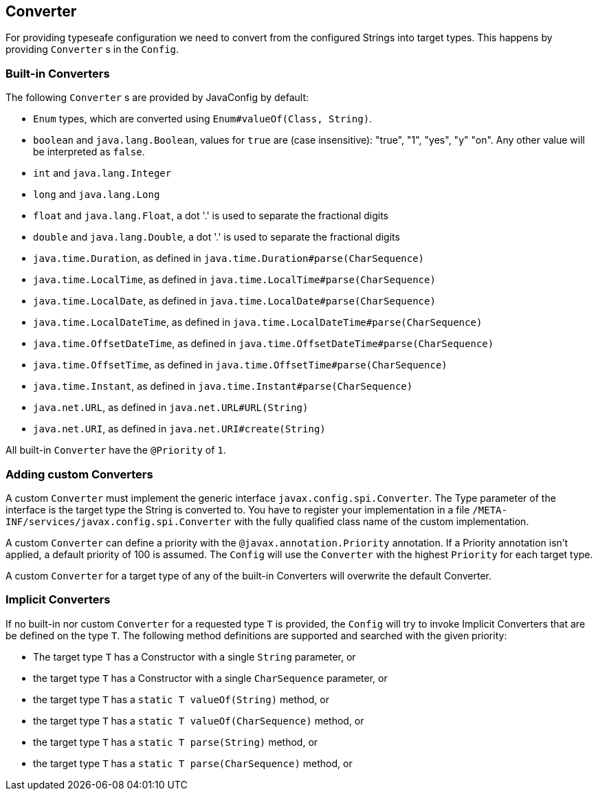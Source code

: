 //
// Copyright (c) 2016-2017 Contributors to the Eclipse Foundation
//
// See the NOTICE file(s) distributed with this work for additional
// information regarding copyright ownership.
//
// Licensed under the Apache License, Version 2.0 (the "License");
// You may not use this file except in compliance with the License.
// You may obtain a copy of the License at
//
//    http://www.apache.org/licenses/LICENSE-2.0
//
// Unless required by applicable law or agreed to in writing, software
// distributed under the License is distributed on an "AS IS" BASIS,
// WITHOUT WARRANTIES OR CONDITIONS OF ANY KIND, either express or implied.
// See the License for the specific language governing permissions and
// limitations under the License.
//
// Contributors:
// Mark Struberg
// Emily Jiang
// John D. Ament
// Sebastian Daschner

[[converter]]
== Converter

For providing typeseafe configuration we need to convert from the configured Strings into target types.
This happens by providing `Converter` s in the `Config`.

=== Built-in Converters

The following `Converter` s are provided by JavaConfig by default:

* `Enum` types, which are converted using `Enum#valueOf(Class, String)`.
* `boolean` and `java.lang.Boolean`, values for `true` are (case insensitive): "true", "1", "yes", "y" "on".
  Any other value will be interpreted as `false`.
* `int` and `java.lang.Integer`
* `long` and `java.lang.Long`
* `float` and `java.lang.Float`, a dot '.' is used to separate the fractional digits
* `double` and `java.lang.Double`, a dot '.' is used to separate the fractional digits
* `java.time.Duration`, as defined in `java.time.Duration#parse(CharSequence)`
* `java.time.LocalTime`, as defined in `java.time.LocalTime#parse(CharSequence)`
* `java.time.LocalDate`, as defined in `java.time.LocalDate#parse(CharSequence)`
* `java.time.LocalDateTime`, as defined in `java.time.LocalDateTime#parse(CharSequence)`
* `java.time.OffsetDateTime`, as defined in `java.time.OffsetDateTime#parse(CharSequence)`
* `java.time.OffsetTime`, as defined in `java.time.OffsetTime#parse(CharSequence)`
* `java.time.Instant`, as defined in `java.time.Instant#parse(CharSequence)`
* `java.net.URL`, as defined in `java.net.URL#URL(String)`
* `java.net.URI`, as defined in `java.net.URI#create(String)`

All built-in `Converter` have the `@Priority` of `1`.


=== Adding custom Converters

A custom `Converter` must implement the generic interface `javax.config.spi.Converter`.
The Type parameter of the interface is the target type the String is converted to.
You have to register your implementation in a file `/META-INF/services/javax.config.spi.Converter` with the fully qualified class name of the custom implementation.

A custom `Converter` can define a priority with the `@javax.annotation.Priority` annotation.
If a Priority annotation isn't applied, a default priority of 100 is assumed.
The `Config` will use the `Converter` with the highest `Priority` for each target type.

A custom `Converter` for a target type of any of the built-in Converters will overwrite the default Converter.


=== Implicit Converters

If no built-in nor custom `Converter` for a requested type `T` is provided, the `Config` will try to invoke Implicit Converters that are be defined on the type `T`.
The following method definitions are supported and searched with the given priority:

* The target type `T` has a Constructor with a single `String` parameter, or
* the target type `T` has a Constructor with a single `CharSequence` parameter, or
* the target type `T` has a `static T valueOf(String)` method, or
* the target type `T` has a `static T valueOf(CharSequence)` method, or
* the target type `T` has a `static T parse(String)` method, or
* the target type `T` has a `static T parse(CharSequence)` method, or
